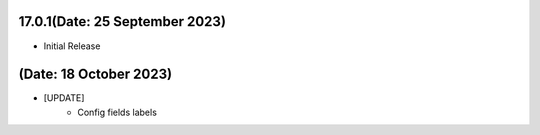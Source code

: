 17.0.1(Date: 25 September 2023)
-------------------------------
- Initial Release

(Date: 18 October 2023)
-------------------------------
- [UPDATE]
    - Config fields labels
